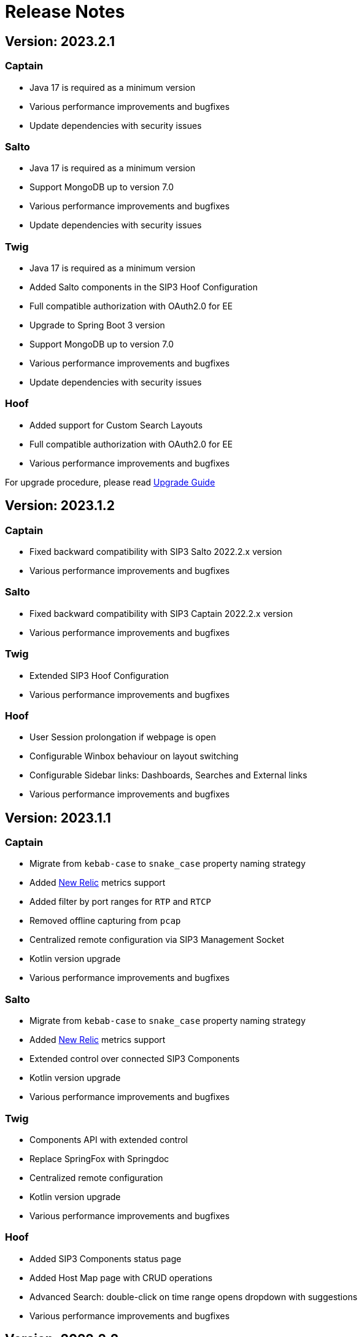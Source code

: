 = Release Notes
:description: SIP3 Release Notes

== Version: 2023.2.1

=== Captain

* Java 17 is required as a minimum version
* Various performance improvements and bugfixes
* Update dependencies with security issues

=== Salto

* Java 17 is required as a minimum version
* Support MongoDB up to version 7.0
* Various performance improvements and bugfixes
* Update dependencies with security issues

=== Twig

* Java 17 is required as a minimum version
* Added Salto components in the SIP3 Hoof Configuration
* Full compatible authorization with OAuth2.0 for EE
* Upgrade to Spring Boot 3 version
* Support MongoDB up to version 7.0
* Various performance improvements and bugfixes
* Update dependencies with security issues

=== Hoof

* Added support for Custom Search Layouts
* Full compatible authorization with OAuth2.0 for EE
* Various performance improvements and bugfixes

For upgrade procedure, please read xref:UpgradeGuide.adoc[Upgrade Guide]

== Version: 2023.1.2

=== Captain

* Fixed backward compatibility with SIP3 Salto 2022.2.x version
* Various performance improvements and bugfixes

=== Salto

* Fixed backward compatibility with SIP3 Captain 2022.2.x version
* Various performance improvements and bugfixes

=== Twig

* Extended SIP3 Hoof Configuration
* Various performance improvements and bugfixes

=== Hoof

* User Session prolongation if webpage is open
* Configurable Winbox behaviour on layout switching
* Configurable Sidebar links: Dashboards, Searches and External links
* Various performance improvements and bugfixes

== Version: 2023.1.1

=== Captain

* Migrate from `kebab-case` to `snake_case` property naming strategy
* Added https://newrelic.com/[New Relic] metrics support
* Added filter by port ranges for `RTP` and `RTCP`
* Removed offline capturing from `pcap`
* Centralized remote configuration via SIP3 Management Socket
* Kotlin version upgrade
* Various performance improvements and bugfixes

=== Salto

* Migrate from `kebab-case` to `snake_case` property naming strategy
* Added https://newrelic.com/[New Relic] metrics support
* Extended control over connected SIP3 Components
* Kotlin version upgrade
* Various performance improvements and bugfixes

=== Twig

* Components API with extended control
* Replace SpringFox with Springdoc
* Centralized remote configuration
* Kotlin version upgrade
* Various performance improvements and bugfixes

=== Hoof

* Added SIP3 Components status page
* Added Host Map page with CRUD operations
* Advanced Search: double-click on time range opens dropdown with suggestions
* Various performance improvements and bugfixes

== Version: 2022.2.2

=== Captain

* Added Transparent Ethernet Bridging GRE protocol type support
* Centralized storage for Captain configurations
* Various performance improvements and bugfixes

=== Salto

* Removed JavaScript support in https://sip3.io/docs/features/UserDefinedFunctions.html[`UDF`]
* Various performance improvements and bugfixes

=== Twig

* Added OpenID Connect (OIDC) authentication provider support
* Various performance improvements and bugfixes

=== Hoof

* Various performance improvements and bugfixes

== Version: 2022.2.1

=== Captain

* Various performance improvements and bugfixes

=== Salto

* Various performance improvements and bugfixes

=== Twig

* Added `Stash` feature for calls
* Various performance improvements and bugfixes

=== Hoof

* Re-written in https://svelte.dev/[Svelte]
* Added new time range for search: `Next 15 min`
* Added customizable Timezones in user interface via configuration
* Added ability to search by attributes with options by regex
* Added `Export to CSV` for search results
* Improved Advanced Search query user experience
* Resizable Callflow and Event windows
* Improved Display settings in Callflow
* Various performance improvements and bugfixes

== Version: 2022.1.2

=== Captain

* Added RTP events processing
* Various performance improvements and bugfixes

=== Salto

* Added RTP events processing
* Added MongoDB hints configuration
* Modified `SipRegisterHandler` aggregation logic
* Various performance improvements and bugfixes

=== Twig

* Added RTP events processing
* Various performance improvements and bugfixes

== Version: 2022.1.1

=== Salto

* Added optional management connection to MongoDB
* Added `sip.message.parser.mode` parameter
* Introduced UDAs provisioning modes
* Various performance improvements and bugfixes

=== Twig

* Fixed critical cache performance issue
* Various performance improvements and bugfixes

== Version: 2021.3.2

=== Captain

* Shutdown SIP3 Captain via management socket
* Optimized performance with `PeriodicallyExpiringHashMap`
* Various performance improvements and bugfixes

=== Salto

* Added `publish-media-control-mode` parameter
* Optimized performance with `PeriodicallyExpiringHashMap`
* Added UDFs dynamic re-deployment
* Various performance improvements and bugfixes

=== Twig

* Various performance improvements and bugfixes

=== Hoof

* Added ability to share a link to search results and a particular call
* Various performance improvements and bugfixes

== Version: 2021.3.1

=== Captain

* Switched to new `sip3-libpcap` version
* Various performance improvements and bugfixes

=== Salto

* Implemented a brand new search engine
* Various performance improvements and bugfixes

=== Twig

* Implemented a brand new search engine
* Various performance improvements and bugfixes

=== Hoof

* Implemented a brand new call details look and feel
* Various performance improvements and bugfixes

== Version: 2021.2.3

=== Captain

* Added IPv6 support
* Various performance improvements and bugfixes

=== Salto

* Added IPv6 support
* Added `ranked` attribute for filtering reliable QoS metrics
* Various performance improvements and bugfixes

=== Twig

* Introduced an algorithm of positioning `media` participants on the call flow
* Various performance improvements and bugfixes

=== Hoof

* Introduced an algorithm of positioning `media` participants on the call flow
* Various performance improvements and bugfixes

== Version: 2021.2.2

=== Captain

* Added duration limit for `Media Recording On Demand`
* Various performance improvements and bugfixes

=== Salto

* Added `Media Recording On Demand` feature
* Added distribution tag to `rtpr_rtp_r-factor` and `rtpr_rtcp_r-factor` metrics
* Added IPv6 binding for Salto
* Fixed SIP retransmits handling
* Optimized RTCP processing
* Various performance improvements and bugfixes

=== Twig

* Added `Media Recording On Demand` feature
* Various performance improvements and bugfixes

=== Hoof

* Fixed timestamps in `Media Widget`
* Various performance improvements and bugfixes

== Version: 2021.2.1

=== Captain

* Added `Media Recording On Demand` feature
* Various performance improvements and bugfixes

=== Salto

* Added `Media Recording On Demand` feature
* Added `sip.overlapped_interval` and `sip.overlapped_fraction` attributes
* Optimized SIP messages processing
* Optimized SIP registrations handling
* Various performance improvements and bugfixes

=== Twig

* Added `Media Recording On Demand` feature
* Various performance improvements and bugfixes

=== Hoof

* Added `Media Recording On Demand` feature
* Various performance improvements and bugfixes

== Version: 2021.1.1

=== Captain

* Switched to the new version of SIP3 protocol
* Added `VXLAN` encapsulation support
* Added `sender.dns-cache-ttl` property
* Various performance improvements and bugfixes

=== Salto

* Switched to the new version of SIP3 protocol
* Introduced a new RTP/RTCP correlation engine
* Added a set of `media.xxx` attributes
* Added `sip.cancel_time` and `sip.terminated_by` attributes
* Various performance improvements and bugfixes

=== Twig

* Added new media correlation engine support
* Various performance improvements and bugfixes

=== Hoof

* Removed simple search `caller` and `callee` restrictions
* Added `media.xxx` attributes support
* Various performance improvements and bugfixes

== Version: 2020.3.1

=== Captain

* Moved RTCP related calculations to the SIP3 Salto
* Added `timestamp` parameter to the management socket exchange
* Various performance improvements and bugfixes

=== Salto

* Added RTCP related calculations support
* Added HEP3 RTCP packets processing
* Added dynamic codecs support
* Various performance improvements and bugfixes

=== Twig

* Fixed Swagger UI integration
* Various performance improvements and bugfixes

== Version: 2020.2.1

=== Captain

* `pcap.dlt` property to support various https://www.tcpdump.org/linktypes.html[DataLink] types

=== Salto

* Search registrations by `sip.duration` attribute
* Call duration distribution statistic
* https://sip3.io/docs/features/UserDefinedFunctions.html#sip_call_udf[`sip_call_udf`] endpoint
* Various performance improvements and bugfixes

=== Twig

* Switch to https://github.com/sip3io/sip3-twig-ce[`sip3-twig-ce`] from the Github
* Various performance improvements and bugfixes

=== Hoof

* `Today` option in datetimepicker
* Advanced call flow implementation
* Various performance improvements and bugfixes

== Version: 2020.1.1

=== Captain

* Payload compression to avoid problems with MTU
* https://en.wikipedia.org/wiki/TZSP[TZSP] protocol support
* `sip3-libpcap` integration
* https://dev.to/sip3/how-to-monitor-remote-jvm-applications-with-logback-webhook-appender-2oc5[`logback-webhook-appender`] integration
* Various performance improvements and bugfixes

=== Salto

* https://sip3.io/docs/features/UserDefinedFunctions.html#_packet_udf[`packet_udf`] endpoint
* SIP Register handling support
* https://dev.to/sip3/how-to-monitor-remote-jvm-applications-with-logback-webhook-appender-2oc5[`logback-webhook-appender`] integration
* Various performance improvements and bugfixes

=== Twig

* SIP Register handling support
* `/session/media` API endpoint
* Various performance improvements and bugfixes

=== Hoof

* Media QoS widget
* Dynamic (per participant) call flow
* Time scale switcher
* Various performance improvements and bugfixes
